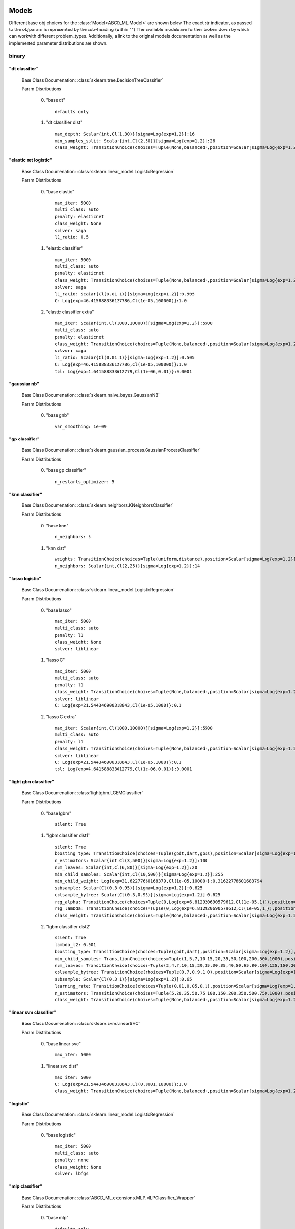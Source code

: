 .. _Models:
 
******
Models
******

Different base obj choices for the :class:`Model<ABCD_ML.Model>` are shown below
The exact str indicator, as passed to the `obj` param is represented by the sub-heading (within "")
The avaliable models are further broken down by which can workwith different problem_types.
Additionally, a link to the original models documentation as well as the implemented parameter distributions are shown.

binary
======
"dt classifier"
***************

  Base Class Documenation: :class:`sklearn.tree.DecisionTreeClassifier`

  Param Distributions

	0. "base dt" ::

		defaults only

	1. "dt classifier dist" ::

		max_depth: Scalar{int,Cl(1,30)}[sigma=Log{exp=1.2}]:16
		min_samples_split: Scalar{int,Cl(2,50)}[sigma=Log{exp=1.2}]:26
		class_weight: TransitionChoice(choices=Tuple(None,balanced),position=Scalar[sigma=Log{exp=1.2}],transitions=[1. 1.]):None


"elastic net logistic"
**********************

  Base Class Documenation: :class:`sklearn.linear_model.LogisticRegression`

  Param Distributions

	0. "base elastic" ::

		max_iter: 5000
		multi_class: auto
		penalty: elasticnet
		class_weight: None
		solver: saga
		l1_ratio: 0.5

	1. "elastic classifier" ::

		max_iter: 5000
		multi_class: auto
		penalty: elasticnet
		class_weight: TransitionChoice(choices=Tuple(None,balanced),position=Scalar[sigma=Log{exp=1.2}],transitions=[1. 1.]):None
		solver: saga
		l1_ratio: Scalar{Cl(0.01,1)}[sigma=Log{exp=1.2}]:0.505
		C: Log{exp=46.415888336127786,Cl(1e-05,100000)}:1.0

	2. "elastic classifier extra" ::

		max_iter: Scalar{int,Cl(1000,10000)}[sigma=Log{exp=1.2}]:5500
		multi_class: auto
		penalty: elasticnet
		class_weight: TransitionChoice(choices=Tuple(None,balanced),position=Scalar[sigma=Log{exp=1.2}],transitions=[1. 1.]):None
		solver: saga
		l1_ratio: Scalar{Cl(0.01,1)}[sigma=Log{exp=1.2}]:0.505
		C: Log{exp=46.415888336127786,Cl(1e-05,100000)}:1.0
		tol: Log{exp=4.641588833612779,Cl(1e-06,0.01)}:0.0001


"gaussian nb"
*************

  Base Class Documenation: :class:`sklearn.naive_bayes.GaussianNB`

  Param Distributions

	0. "base gnb" ::

		var_smoothing: 1e-09


"gp classifier"
***************

  Base Class Documenation: :class:`sklearn.gaussian_process.GaussianProcessClassifier`

  Param Distributions

	0. "base gp classifier" ::

		n_restarts_optimizer: 5


"knn classifier"
****************

  Base Class Documenation: :class:`sklearn.neighbors.KNeighborsClassifier`

  Param Distributions

	0. "base knn" ::

		n_neighbors: 5

	1. "knn dist" ::

		weights: TransitionChoice(choices=Tuple(uniform,distance),position=Scalar[sigma=Log{exp=1.2}],transitions=[1. 1.]):uniform
		n_neighbors: Scalar{int,Cl(2,25)}[sigma=Log{exp=1.2}]:14


"lasso logistic"
****************

  Base Class Documenation: :class:`sklearn.linear_model.LogisticRegression`

  Param Distributions

	0. "base lasso" ::

		max_iter: 5000
		multi_class: auto
		penalty: l1
		class_weight: None
		solver: liblinear

	1. "lasso C" ::

		max_iter: 5000
		multi_class: auto
		penalty: l1
		class_weight: TransitionChoice(choices=Tuple(None,balanced),position=Scalar[sigma=Log{exp=1.2}],transitions=[1. 1.]):None
		solver: liblinear
		C: Log{exp=21.544346900318843,Cl(1e-05,1000)}:0.1

	2. "lasso C extra" ::

		max_iter: Scalar{int,Cl(1000,10000)}[sigma=Log{exp=1.2}]:5500
		multi_class: auto
		penalty: l1
		class_weight: TransitionChoice(choices=Tuple(None,balanced),position=Scalar[sigma=Log{exp=1.2}],transitions=[1. 1.]):None
		solver: liblinear
		C: Log{exp=21.544346900318843,Cl(1e-05,1000)}:0.1
		tol: Log{exp=4.641588833612779,Cl(1e-06,0.01)}:0.0001


"light gbm classifier"
**********************

  Base Class Documenation: :class:`lightgbm.LGBMClassifier`

  Param Distributions

	0. "base lgbm" ::

		silent: True

	1. "lgbm classifier dist1" ::

		silent: True
		boosting_type: TransitionChoice(choices=Tuple(gbdt,dart,goss),position=Scalar[sigma=Log{exp=1.2}],transitions=[1. 1.]):dart
		n_estimators: Scalar{int,Cl(3,500)}[sigma=Log{exp=1.2}]:100
		num_leaves: Scalar{int,Cl(6,80)}[sigma=Log{exp=1.2}]:20
		min_child_samples: Scalar{int,Cl(10,500)}[sigma=Log{exp=1.2}]:255
		min_child_weight: Log{exp=31.62277660168379,Cl(1e-05,10000)}:0.31622776601683794
		subsample: Scalar{Cl(0.3,0.95)}[sigma=Log{exp=1.2}]:0.625
		colsample_bytree: Scalar{Cl(0.3,0.95)}[sigma=Log{exp=1.2}]:0.625
		reg_alpha: TransitionChoice(choices=Tuple(0,Log{exp=6.812920690579612,Cl(1e-05,1)}),position=Scalar[sigma=Log{exp=1.2}],transitions=[1. 1.]):0
		reg_lambda: TransitionChoice(choices=Tuple(0,Log{exp=6.812920690579612,Cl(1e-05,1)}),position=Scalar[sigma=Log{exp=1.2}],transitions=[1. 1.]):0
		class_weight: TransitionChoice(choices=Tuple(None,balanced),position=Scalar[sigma=Log{exp=1.2}],transitions=[1. 1.]):None

	2. "lgbm classifier dist2" ::

		silent: True
		lambda_l2: 0.001
		boosting_type: TransitionChoice(choices=Tuple(gbdt,dart),position=Scalar[sigma=Log{exp=1.2}],transitions=[1. 1.]):gbdt
		min_child_samples: TransitionChoice(choices=Tuple(1,5,7,10,15,20,35,50,100,200,500,1000),position=Scalar[sigma=Log{exp=1.2}],transitions=[1. 1.]):35
		num_leaves: TransitionChoice(choices=Tuple(2,4,7,10,15,20,25,30,35,40,50,65,80,100,125,150,200,250),position=Scalar[sigma=Log{exp=1.2}],transitions=[1. 1.]):40
		colsample_bytree: TransitionChoice(choices=Tuple(0.7,0.9,1.0),position=Scalar[sigma=Log{exp=1.2}],transitions=[1. 1.]):0.9
		subsample: Scalar{Cl(0.3,1)}[sigma=Log{exp=1.2}]:0.65
		learning_rate: TransitionChoice(choices=Tuple(0.01,0.05,0.1),position=Scalar[sigma=Log{exp=1.2}],transitions=[1. 1.]):0.05
		n_estimators: TransitionChoice(choices=Tuple(5,20,35,50,75,100,150,200,350,500,750,1000),position=Scalar[sigma=Log{exp=1.2}],transitions=[1. 1.]):150
		class_weight: TransitionChoice(choices=Tuple(None,balanced),position=Scalar[sigma=Log{exp=1.2}],transitions=[1. 1.]):None


"linear svm classifier"
***********************

  Base Class Documenation: :class:`sklearn.svm.LinearSVC`

  Param Distributions

	0. "base linear svc" ::

		max_iter: 5000

	1. "linear svc dist" ::

		max_iter: 5000
		C: Log{exp=21.544346900318843,Cl(0.0001,10000)}:1.0
		class_weight: TransitionChoice(choices=Tuple(None,balanced),position=Scalar[sigma=Log{exp=1.2}],transitions=[1. 1.]):None


"logistic"
**********

  Base Class Documenation: :class:`sklearn.linear_model.LogisticRegression`

  Param Distributions

	0. "base logistic" ::

		max_iter: 5000
		multi_class: auto
		penalty: none
		class_weight: None
		solver: lbfgs


"mlp classifier"
****************

  Base Class Documenation: :class:`ABCD_ML.extensions.MLP.MLPClassifier_Wrapper`

  Param Distributions

	0. "base mlp" ::

		defaults only

	1. "mlp dist 3 layer" ::

		hidden_layer_sizes: Array{int,Cl(1,300)}[sigma=50]:[100 100 100]
		activation: TransitionChoice(choices=Tuple(identity,logistic,tanh,relu),position=Scalar[sigma=Log{exp=1.2}],transitions=[1. 1.]):tanh
		alpha: Log{exp=14.677992676220699,Cl(1e-05,100)}:0.03162277660168379
		batch_size: TransitionChoice(choices=Tuple(auto,Scalar{int,Cl(50,400)}[sigma=Log{exp=1.2}]),position=Scalar[sigma=Log{exp=1.2}],transitions=[1. 1.]):auto
		learning_rate: TransitionChoice(choices=Tuple(constant,invscaling,adaptive),position=Scalar[sigma=Log{exp=1.2}],transitions=[1. 1.]):invscaling
		learning_rate_init: Log{exp=14.677992676220699,Cl(1e-05,100)}:0.03162277660168379
		max_iter: Scalar{int,Cl(100,1000)}[sigma=Log{exp=1.2}]:200
		beta_1: Scalar{Cl(0.1,0.99)}[sigma=Log{exp=1.2}]:0.9
		beta_2: Scalar{Cl(0.1,0.9999)}[sigma=Log{exp=1.2}]:0.999

	2. "mlp dist es 3 layer" ::

		hidden_layer_sizes: Scalar{int,Cl(2,300)}[sigma=Log{exp=1.2}]:100
		activation: TransitionChoice(choices=Tuple(identity,logistic,tanh,relu),position=Scalar[sigma=Log{exp=1.2}],transitions=[1. 1.]):tanh
		alpha: Log{exp=14.677992676220699,Cl(1e-05,100)}:0.03162277660168379
		batch_size: TransitionChoice(choices=Tuple(auto,Scalar{int,Cl(50,400)}[sigma=Log{exp=1.2}]),position=Scalar[sigma=Log{exp=1.2}],transitions=[1. 1.]):auto
		learning_rate: TransitionChoice(choices=Tuple(constant,invscaling,adaptive),position=Scalar[sigma=Log{exp=1.2}],transitions=[1. 1.]):invscaling
		learning_rate_init: Log{exp=14.677992676220699,Cl(1e-05,100)}:0.03162277660168379
		max_iter: Scalar{int,Cl(100,1000)}[sigma=Log{exp=1.2}]:200
		beta_1: Scalar{Cl(0.1,0.99)}[sigma=Log{exp=1.2}]:0.9
		beta_2: Scalar{Cl(0.1,0.9999)}[sigma=Log{exp=1.2}]:0.999
		early_stopping: True
		n_iter_no_change: Scalar{Cl(5,50)}[sigma=Log{exp=1.2}]:27.5

	3. "mlp dist 2 layer" ::

		hidden_layer_sizes: Array{int,Cl(1,300)}[sigma=50]:[100 100]
		activation: TransitionChoice(choices=Tuple(identity,logistic,tanh,relu),position=Scalar[sigma=Log{exp=1.2}],transitions=[1. 1.]):tanh
		alpha: Log{exp=14.677992676220699,Cl(1e-05,100)}:0.03162277660168379
		batch_size: TransitionChoice(choices=Tuple(auto,Scalar{int,Cl(50,400)}[sigma=Log{exp=1.2}]),position=Scalar[sigma=Log{exp=1.2}],transitions=[1. 1.]):auto
		learning_rate: TransitionChoice(choices=Tuple(constant,invscaling,adaptive),position=Scalar[sigma=Log{exp=1.2}],transitions=[1. 1.]):invscaling
		learning_rate_init: Log{exp=14.677992676220699,Cl(1e-05,100)}:0.03162277660168379
		max_iter: Scalar{int,Cl(100,1000)}[sigma=Log{exp=1.2}]:200
		beta_1: Scalar{Cl(0.1,0.99)}[sigma=Log{exp=1.2}]:0.9
		beta_2: Scalar{Cl(0.1,0.9999)}[sigma=Log{exp=1.2}]:0.999

	4. "mlp dist es 2 layer" ::

		hidden_layer_sizes: Scalar{int,Cl(2,300)}[sigma=Log{exp=1.2}]:100
		activation: TransitionChoice(choices=Tuple(identity,logistic,tanh,relu),position=Scalar[sigma=Log{exp=1.2}],transitions=[1. 1.]):tanh
		alpha: Log{exp=14.677992676220699,Cl(1e-05,100)}:0.03162277660168379
		batch_size: TransitionChoice(choices=Tuple(auto,Scalar{int,Cl(50,400)}[sigma=Log{exp=1.2}]),position=Scalar[sigma=Log{exp=1.2}],transitions=[1. 1.]):auto
		learning_rate: TransitionChoice(choices=Tuple(constant,invscaling,adaptive),position=Scalar[sigma=Log{exp=1.2}],transitions=[1. 1.]):invscaling
		learning_rate_init: Log{exp=14.677992676220699,Cl(1e-05,100)}:0.03162277660168379
		max_iter: Scalar{int,Cl(100,1000)}[sigma=Log{exp=1.2}]:200
		beta_1: Scalar{Cl(0.1,0.99)}[sigma=Log{exp=1.2}]:0.9
		beta_2: Scalar{Cl(0.1,0.9999)}[sigma=Log{exp=1.2}]:0.999
		early_stopping: True
		n_iter_no_change: Scalar{Cl(5,50)}[sigma=Log{exp=1.2}]:27.5

	5. "mlp dist 1 layer" ::

		hidden_layer_sizes: Scalar{int,Cl(2,300)}[sigma=Log{exp=1.2}]:100
		activation: TransitionChoice(choices=Tuple(identity,logistic,tanh,relu),position=Scalar[sigma=Log{exp=1.2}],transitions=[1. 1.]):tanh
		alpha: Log{exp=14.677992676220699,Cl(1e-05,100)}:0.03162277660168379
		batch_size: TransitionChoice(choices=Tuple(auto,Scalar{int,Cl(50,400)}[sigma=Log{exp=1.2}]),position=Scalar[sigma=Log{exp=1.2}],transitions=[1. 1.]):auto
		learning_rate: TransitionChoice(choices=Tuple(constant,invscaling,adaptive),position=Scalar[sigma=Log{exp=1.2}],transitions=[1. 1.]):invscaling
		learning_rate_init: Log{exp=14.677992676220699,Cl(1e-05,100)}:0.03162277660168379
		max_iter: Scalar{int,Cl(100,1000)}[sigma=Log{exp=1.2}]:200
		beta_1: Scalar{Cl(0.1,0.99)}[sigma=Log{exp=1.2}]:0.9
		beta_2: Scalar{Cl(0.1,0.9999)}[sigma=Log{exp=1.2}]:0.999

	6. "mlp dist es 1 layer" ::

		hidden_layer_sizes: Scalar{int,Cl(2,300)}[sigma=Log{exp=1.2}]:100
		activation: TransitionChoice(choices=Tuple(identity,logistic,tanh,relu),position=Scalar[sigma=Log{exp=1.2}],transitions=[1. 1.]):tanh
		alpha: Log{exp=14.677992676220699,Cl(1e-05,100)}:0.03162277660168379
		batch_size: TransitionChoice(choices=Tuple(auto,Scalar{int,Cl(50,400)}[sigma=Log{exp=1.2}]),position=Scalar[sigma=Log{exp=1.2}],transitions=[1. 1.]):auto
		learning_rate: TransitionChoice(choices=Tuple(constant,invscaling,adaptive),position=Scalar[sigma=Log{exp=1.2}],transitions=[1. 1.]):invscaling
		learning_rate_init: Log{exp=14.677992676220699,Cl(1e-05,100)}:0.03162277660168379
		max_iter: Scalar{int,Cl(100,1000)}[sigma=Log{exp=1.2}]:200
		beta_1: Scalar{Cl(0.1,0.99)}[sigma=Log{exp=1.2}]:0.9
		beta_2: Scalar{Cl(0.1,0.9999)}[sigma=Log{exp=1.2}]:0.999
		early_stopping: True
		n_iter_no_change: Scalar{Cl(5,50)}[sigma=Log{exp=1.2}]:27.5


"random forest classifier"
**************************

  Base Class Documenation: :class:`sklearn.ensemble.RandomForestClassifier`

  Param Distributions

	0. "base rf" ::

		n_estimators: 100

	1. "rf classifier dist" ::

		n_estimators: Scalar{int,Cl(3,500)}[sigma=Log{exp=1.2}]:100
		max_depth: TransitionChoice(choices=Tuple(None,Scalar{int,Cl(2,200)}[sigma=Log{exp=1.2}]),position=Scalar[sigma=Log{exp=1.2}],transitions=[1. 1.]):None
		max_features: Scalar{Cl(0,1)}[sigma=Log{exp=1.2}]:0.5
		min_samples_split: Scalar{Cl(0,1)}[sigma=Log{exp=1.2}]:0.5
		bootstrap: True
		class_weight: TransitionChoice(choices=Tuple(None,balanced),position=Scalar[sigma=Log{exp=1.2}],transitions=[1. 1.]):None


"ridge logistic"
****************

  Base Class Documenation: :class:`sklearn.linear_model.LogisticRegression`

  Param Distributions

	0. "base ridge" ::

		max_iter: 5000
		penalty: l2
		solver: saga

	1. "ridge C" ::

		max_iter: 5000
		solver: saga
		C: Log{exp=21.544346900318843,Cl(1e-05,1000)}:0.1
		class_weight: TransitionChoice(choices=Tuple(None,balanced),position=Scalar[sigma=Log{exp=1.2}],transitions=[1. 1.]):None

	2. "ridge C extra" ::

		max_iter: Scalar{int,Cl(1000,10000)}[sigma=Log{exp=1.2}]:5500
		solver: saga
		C: Log{exp=21.544346900318843,Cl(1e-05,1000)}:0.1
		class_weight: TransitionChoice(choices=Tuple(None,balanced),position=Scalar[sigma=Log{exp=1.2}],transitions=[1. 1.]):None
		tol: Log{exp=4.641588833612779,Cl(1e-06,0.01)}:0.0001


"sgd classifier"
****************

  Base Class Documenation: :class:`sklearn.linear_model.SGDClassifier`

  Param Distributions

	0. "base sgd" ::

		loss: hinge

	1. "sgd classifier" ::

		loss: TransitionChoice(choices=Tuple(hinge,log,modified_huber,squared_hinge,perceptron),position=Scalar[sigma=Log{exp=1.2}],transitions=[1. 1.]):modified_huber
		penalty: TransitionChoice(choices=Tuple(l2,l1,elasticnet),position=Scalar[sigma=Log{exp=1.2}],transitions=[1. 1.]):l1
		alpha: Log{exp=14.677992676220699,Cl(1e-05,100)}:0.03162277660168379
		l1_ratio: Scalar{Cl(0,1)}[sigma=Log{exp=1.2}]:0.5
		max_iter: 5000
		learning_rate: TransitionChoice(choices=Tuple(optimal,invscaling,adaptive,constant),position=Scalar[sigma=Log{exp=1.2}],transitions=[1. 1.]):adaptive
		eta0: Log{exp=31.62277660168379,Cl(1e-06,1000)}:0.03162277660168379
		power_t: Scalar{Cl(0.1,0.9)}[sigma=Log{exp=1.2}]:0.5
		early_stopping: TransitionChoice(choices=Tuple(False,True),position=Scalar[sigma=Log{exp=1.2}],transitions=[1. 1.]):False
		validation_fraction: Scalar{Cl(0.05,0.5)}[sigma=Log{exp=1.2}]:0.275
		n_iter_no_change: TransitionChoice(choices=Tuple([ 2  3  4  5  6  7  8  9 10 11 12 13 14 15 16 17 18 19]),position=Scalar[sigma=Log{exp=1.2}],transitions=[1. 1.]):[ 2  3  4  5  6  7  8  9 10 11 12 13 14 15 16 17 18 19]
		class_weight: TransitionChoice(choices=Tuple(None,balanced),position=Scalar[sigma=Log{exp=1.2}],transitions=[1. 1.]):None


"svm classifier"
****************

  Base Class Documenation: :class:`sklearn.svm.SVC`

  Param Distributions

	0. "base svm classifier" ::

		kernel: rbf
		gamma: scale
		probability: True

	1. "svm classifier dist" ::

		kernel: rbf
		gamma: Log{exp=9.999999999999998,Cl(1e-06,1)}:0.001
		C: Log{exp=21.544346900318843,Cl(0.0001,10000)}:1.0
		probability: True
		class_weight: TransitionChoice(choices=Tuple(None,balanced),position=Scalar[sigma=Log{exp=1.2}],transitions=[1. 1.]):None


"xgb classifier"
****************

  Base Class Documenation: :class:`xgboost.XGBClassifier`

  Param Distributions

	0. "base xgb classifier" ::

		verbosity: 0
		objective: binary:logistic

	1. "xgb classifier dist1" ::

		verbosity: 0
		objective: binary:logistic
		n_estimators: Scalar{int,Cl(3,500)}[sigma=Log{exp=1.2}]:100
		min_child_weight: Log{exp=31.62277660168379,Cl(1e-05,10000)}:0.31622776601683794
		subsample: Scalar{Cl(0.3,0.95)}[sigma=Log{exp=1.2}]:0.625
		colsample_bytree: Scalar{Cl(0.3,0.95)}[sigma=Log{exp=1.2}]:0.625
		reg_alpha: TransitionChoice(choices=Tuple(0,Log{exp=6.812920690579612,Cl(1e-05,1)}),position=Scalar[sigma=Log{exp=1.2}],transitions=[1. 1.]):0
		reg_lambda: TransitionChoice(choices=Tuple(0,Log{exp=6.812920690579612,Cl(1e-05,1)}),position=Scalar[sigma=Log{exp=1.2}],transitions=[1. 1.]):0

	2. "xgb classifier dist2" ::

		verbosity: 0
		objective: binary:logistic
		max_depth: TransitionChoice(choices=Tuple(None,Scalar{int,Cl(2,200)}[sigma=Log{exp=1.2}]),position=Scalar[sigma=Log{exp=1.2}],transitions=[1. 1.]):None
		learning_rate: Scalar{Cl(0.01,0.5)}[sigma=Log{exp=1.2}]:0.255
		n_estimators: Scalar{int,Cl(3,500)}[sigma=Log{exp=1.2}]:252
		min_child_weight: TransitionChoice(choices=Tuple(1,5,10,50),position=Scalar[sigma=Log{exp=1.2}],transitions=[1. 1.]):10
		subsample: Scalar{Cl(0.5,1)}[sigma=Log{exp=1.2}]:0.75
		colsample_bytree: Scalar{Cl(0.4,0.95)}[sigma=Log{exp=1.2}]:0.675

	3. "xgb classifier dist3" ::

		verbosity: 0
		objective: binary:logistic
		learning_rare: Scalar{Cl(0.005,0.3)}[sigma=Log{exp=1.2}]:0.1525
		min_child_weight: Scalar{Cl(0.5,10)}[sigma=Log{exp=1.2}]:5.25
		max_depth: TransitionChoice(choices=Tuple([3 4 5 6 7 8 9]),position=Scalar[sigma=Log{exp=1.2}],transitions=[1. 1.]):[3 4 5 6 7 8 9]
		subsample: Scalar{Cl(0.5,1)}[sigma=Log{exp=1.2}]:0.75
		colsample_bytree: Scalar{Cl(0.5,1)}[sigma=Log{exp=1.2}]:0.75
		reg_alpha: Log{exp=6.812920690579612,Cl(1e-05,1)}:0.0031622776601683794



regression
==========
"dt regressor"
**************

  Base Class Documenation: :class:`sklearn.tree.DecisionTreeRegressor`

  Param Distributions

	0. "base dt" ::

		defaults only

	1. "dt dist" ::

		max_depth: Scalar{int,Cl(1,30)}[sigma=Log{exp=1.2}]:16
		min_samples_split: Scalar{int,Cl(2,50)}[sigma=Log{exp=1.2}]:26


"elastic net regressor"
***********************

  Base Class Documenation: :class:`sklearn.linear_model.ElasticNet`

  Param Distributions

	0. "base elastic net" ::

		max_iter: 5000

	1. "elastic regression" ::

		max_iter: 5000
		alpha: Log{exp=46.415888336127786,Cl(1e-05,100000)}:1.0
		l1_ratio: Scalar{Cl(0.01,1)}[sigma=Log{exp=1.2}]:0.505

	2. "elastic regression extra" ::

		max_iter: Scalar{int,Cl(1000,10000)}[sigma=Log{exp=1.2}]:5500
		alpha: Log{exp=46.415888336127786,Cl(1e-05,100000)}:1.0
		l1_ratio: Scalar{Cl(0.01,1)}[sigma=Log{exp=1.2}]:0.505
		tol: Log{exp=4.641588833612779,Cl(1e-06,0.01)}:0.0001


"gp regressor"
**************

  Base Class Documenation: :class:`sklearn.gaussian_process.GaussianProcessRegressor`

  Param Distributions

	0. "base gp regressor" ::

		n_restarts_optimizer: 5
		normalize_y: True


"knn regressor"
***************

  Base Class Documenation: :class:`sklearn.neighbors.KNeighborsRegressor`

  Param Distributions

	0. "base knn" ::

		n_neighbors: 5

	1. "knn dist" ::

		weights: TransitionChoice(choices=Tuple(uniform,distance),position=Scalar[sigma=Log{exp=1.2}],transitions=[1. 1.]):uniform
		n_neighbors: Scalar{int,Cl(2,25)}[sigma=Log{exp=1.2}]:14


"lasso regressor"
*****************

  Base Class Documenation: :class:`sklearn.linear_model.Lasso`

  Param Distributions

	0. "base lasso regressor" ::

		max_iter: 5000

	1. "lasso regressor dist" ::

		max_iter: 5000
		alpha: Log{exp=46.415888336127786,Cl(1e-05,100000)}:1.0


"light gbm regressor"
*********************

  Base Class Documenation: :class:`lightgbm.LGBMRegressor`

  Param Distributions

	0. "base lgbm" ::

		silent: True

	1. "lgbm dist1" ::

		silent: True
		boosting_type: TransitionChoice(choices=Tuple(gbdt,dart,goss),position=Scalar[sigma=Log{exp=1.2}],transitions=[1. 1.]):dart
		n_estimators: Scalar{int,Cl(3,500)}[sigma=Log{exp=1.2}]:100
		num_leaves: Scalar{int,Cl(6,80)}[sigma=Log{exp=1.2}]:20
		min_child_samples: Scalar{int,Cl(10,500)}[sigma=Log{exp=1.2}]:255
		min_child_weight: Log{exp=31.62277660168379,Cl(1e-05,10000)}:0.31622776601683794
		subsample: Scalar{Cl(0.3,0.95)}[sigma=Log{exp=1.2}]:0.625
		colsample_bytree: Scalar{Cl(0.3,0.95)}[sigma=Log{exp=1.2}]:0.625
		reg_alpha: TransitionChoice(choices=Tuple(0,Log{exp=6.812920690579612,Cl(1e-05,1)}),position=Scalar[sigma=Log{exp=1.2}],transitions=[1. 1.]):0
		reg_lambda: TransitionChoice(choices=Tuple(0,Log{exp=6.812920690579612,Cl(1e-05,1)}),position=Scalar[sigma=Log{exp=1.2}],transitions=[1. 1.]):0

	2. "lgbm dist2" ::

		silent: True
		lambda_l2: 0.001
		boosting_type: TransitionChoice(choices=Tuple(gbdt,dart),position=Scalar[sigma=Log{exp=1.2}],transitions=[1. 1.]):gbdt
		min_child_samples: TransitionChoice(choices=Tuple(1,5,7,10,15,20,35,50,100,200,500,1000),position=Scalar[sigma=Log{exp=1.2}],transitions=[1. 1.]):35
		num_leaves: TransitionChoice(choices=Tuple(2,4,7,10,15,20,25,30,35,40,50,65,80,100,125,150,200,250),position=Scalar[sigma=Log{exp=1.2}],transitions=[1. 1.]):40
		colsample_bytree: TransitionChoice(choices=Tuple(0.7,0.9,1.0),position=Scalar[sigma=Log{exp=1.2}],transitions=[1. 1.]):0.9
		subsample: Scalar{Cl(0.3,1)}[sigma=Log{exp=1.2}]:0.65
		learning_rate: TransitionChoice(choices=Tuple(0.01,0.05,0.1),position=Scalar[sigma=Log{exp=1.2}],transitions=[1. 1.]):0.05
		n_estimators: TransitionChoice(choices=Tuple(5,20,35,50,75,100,150,200,350,500,750,1000),position=Scalar[sigma=Log{exp=1.2}],transitions=[1. 1.]):150


"linear regressor"
******************

  Base Class Documenation: :class:`sklearn.linear_model.LinearRegression`

  Param Distributions

	0. "base linear" ::

		fit_intercept: True


"linear svm regressor"
**********************

  Base Class Documenation: :class:`sklearn.svm.LinearSVR`

  Param Distributions

	0. "base linear svr" ::

		loss: epsilon_insensitive
		max_iter: 5000

	1. "linear svr dist" ::

		loss: epsilon_insensitive
		max_iter: 5000
		C: Log{exp=21.544346900318843,Cl(0.0001,10000)}:1.0


"mlp regressor"
***************

  Base Class Documenation: :class:`ABCD_ML.extensions.MLP.MLPRegressor_Wrapper`

  Param Distributions

	0. "base mlp" ::

		defaults only

	1. "mlp dist 3 layer" ::

		hidden_layer_sizes: Array{int,Cl(1,300)}[sigma=50]:[100 100 100]
		activation: TransitionChoice(choices=Tuple(identity,logistic,tanh,relu),position=Scalar[sigma=Log{exp=1.2}],transitions=[1. 1.]):tanh
		alpha: Log{exp=14.677992676220699,Cl(1e-05,100)}:0.03162277660168379
		batch_size: TransitionChoice(choices=Tuple(auto,Scalar{int,Cl(50,400)}[sigma=Log{exp=1.2}]),position=Scalar[sigma=Log{exp=1.2}],transitions=[1. 1.]):auto
		learning_rate: TransitionChoice(choices=Tuple(constant,invscaling,adaptive),position=Scalar[sigma=Log{exp=1.2}],transitions=[1. 1.]):invscaling
		learning_rate_init: Log{exp=14.677992676220699,Cl(1e-05,100)}:0.03162277660168379
		max_iter: Scalar{int,Cl(100,1000)}[sigma=Log{exp=1.2}]:200
		beta_1: Scalar{Cl(0.1,0.99)}[sigma=Log{exp=1.2}]:0.9
		beta_2: Scalar{Cl(0.1,0.9999)}[sigma=Log{exp=1.2}]:0.999

	2. "mlp dist es 3 layer" ::

		hidden_layer_sizes: Scalar{int,Cl(2,300)}[sigma=Log{exp=1.2}]:100
		activation: TransitionChoice(choices=Tuple(identity,logistic,tanh,relu),position=Scalar[sigma=Log{exp=1.2}],transitions=[1. 1.]):tanh
		alpha: Log{exp=14.677992676220699,Cl(1e-05,100)}:0.03162277660168379
		batch_size: TransitionChoice(choices=Tuple(auto,Scalar{int,Cl(50,400)}[sigma=Log{exp=1.2}]),position=Scalar[sigma=Log{exp=1.2}],transitions=[1. 1.]):auto
		learning_rate: TransitionChoice(choices=Tuple(constant,invscaling,adaptive),position=Scalar[sigma=Log{exp=1.2}],transitions=[1. 1.]):invscaling
		learning_rate_init: Log{exp=14.677992676220699,Cl(1e-05,100)}:0.03162277660168379
		max_iter: Scalar{int,Cl(100,1000)}[sigma=Log{exp=1.2}]:200
		beta_1: Scalar{Cl(0.1,0.99)}[sigma=Log{exp=1.2}]:0.9
		beta_2: Scalar{Cl(0.1,0.9999)}[sigma=Log{exp=1.2}]:0.999
		early_stopping: True
		n_iter_no_change: Scalar{Cl(5,50)}[sigma=Log{exp=1.2}]:27.5

	3. "mlp dist 2 layer" ::

		hidden_layer_sizes: Array{int,Cl(1,300)}[sigma=50]:[100 100]
		activation: TransitionChoice(choices=Tuple(identity,logistic,tanh,relu),position=Scalar[sigma=Log{exp=1.2}],transitions=[1. 1.]):tanh
		alpha: Log{exp=14.677992676220699,Cl(1e-05,100)}:0.03162277660168379
		batch_size: TransitionChoice(choices=Tuple(auto,Scalar{int,Cl(50,400)}[sigma=Log{exp=1.2}]),position=Scalar[sigma=Log{exp=1.2}],transitions=[1. 1.]):auto
		learning_rate: TransitionChoice(choices=Tuple(constant,invscaling,adaptive),position=Scalar[sigma=Log{exp=1.2}],transitions=[1. 1.]):invscaling
		learning_rate_init: Log{exp=14.677992676220699,Cl(1e-05,100)}:0.03162277660168379
		max_iter: Scalar{int,Cl(100,1000)}[sigma=Log{exp=1.2}]:200
		beta_1: Scalar{Cl(0.1,0.99)}[sigma=Log{exp=1.2}]:0.9
		beta_2: Scalar{Cl(0.1,0.9999)}[sigma=Log{exp=1.2}]:0.999

	4. "mlp dist es 2 layer" ::

		hidden_layer_sizes: Scalar{int,Cl(2,300)}[sigma=Log{exp=1.2}]:100
		activation: TransitionChoice(choices=Tuple(identity,logistic,tanh,relu),position=Scalar[sigma=Log{exp=1.2}],transitions=[1. 1.]):tanh
		alpha: Log{exp=14.677992676220699,Cl(1e-05,100)}:0.03162277660168379
		batch_size: TransitionChoice(choices=Tuple(auto,Scalar{int,Cl(50,400)}[sigma=Log{exp=1.2}]),position=Scalar[sigma=Log{exp=1.2}],transitions=[1. 1.]):auto
		learning_rate: TransitionChoice(choices=Tuple(constant,invscaling,adaptive),position=Scalar[sigma=Log{exp=1.2}],transitions=[1. 1.]):invscaling
		learning_rate_init: Log{exp=14.677992676220699,Cl(1e-05,100)}:0.03162277660168379
		max_iter: Scalar{int,Cl(100,1000)}[sigma=Log{exp=1.2}]:200
		beta_1: Scalar{Cl(0.1,0.99)}[sigma=Log{exp=1.2}]:0.9
		beta_2: Scalar{Cl(0.1,0.9999)}[sigma=Log{exp=1.2}]:0.999
		early_stopping: True
		n_iter_no_change: Scalar{Cl(5,50)}[sigma=Log{exp=1.2}]:27.5

	5. "mlp dist 1 layer" ::

		hidden_layer_sizes: Scalar{int,Cl(2,300)}[sigma=Log{exp=1.2}]:100
		activation: TransitionChoice(choices=Tuple(identity,logistic,tanh,relu),position=Scalar[sigma=Log{exp=1.2}],transitions=[1. 1.]):tanh
		alpha: Log{exp=14.677992676220699,Cl(1e-05,100)}:0.03162277660168379
		batch_size: TransitionChoice(choices=Tuple(auto,Scalar{int,Cl(50,400)}[sigma=Log{exp=1.2}]),position=Scalar[sigma=Log{exp=1.2}],transitions=[1. 1.]):auto
		learning_rate: TransitionChoice(choices=Tuple(constant,invscaling,adaptive),position=Scalar[sigma=Log{exp=1.2}],transitions=[1. 1.]):invscaling
		learning_rate_init: Log{exp=14.677992676220699,Cl(1e-05,100)}:0.03162277660168379
		max_iter: Scalar{int,Cl(100,1000)}[sigma=Log{exp=1.2}]:200
		beta_1: Scalar{Cl(0.1,0.99)}[sigma=Log{exp=1.2}]:0.9
		beta_2: Scalar{Cl(0.1,0.9999)}[sigma=Log{exp=1.2}]:0.999

	6. "mlp dist es 1 layer" ::

		hidden_layer_sizes: Scalar{int,Cl(2,300)}[sigma=Log{exp=1.2}]:100
		activation: TransitionChoice(choices=Tuple(identity,logistic,tanh,relu),position=Scalar[sigma=Log{exp=1.2}],transitions=[1. 1.]):tanh
		alpha: Log{exp=14.677992676220699,Cl(1e-05,100)}:0.03162277660168379
		batch_size: TransitionChoice(choices=Tuple(auto,Scalar{int,Cl(50,400)}[sigma=Log{exp=1.2}]),position=Scalar[sigma=Log{exp=1.2}],transitions=[1. 1.]):auto
		learning_rate: TransitionChoice(choices=Tuple(constant,invscaling,adaptive),position=Scalar[sigma=Log{exp=1.2}],transitions=[1. 1.]):invscaling
		learning_rate_init: Log{exp=14.677992676220699,Cl(1e-05,100)}:0.03162277660168379
		max_iter: Scalar{int,Cl(100,1000)}[sigma=Log{exp=1.2}]:200
		beta_1: Scalar{Cl(0.1,0.99)}[sigma=Log{exp=1.2}]:0.9
		beta_2: Scalar{Cl(0.1,0.9999)}[sigma=Log{exp=1.2}]:0.999
		early_stopping: True
		n_iter_no_change: Scalar{Cl(5,50)}[sigma=Log{exp=1.2}]:27.5


"random forest regressor"
*************************

  Base Class Documenation: :class:`sklearn.ensemble.RandomForestRegressor`

  Param Distributions

	0. "base rf" ::

		n_estimators: 100

	1. "rf dist" ::

		n_estimators: Scalar{int,Cl(3,500)}[sigma=Log{exp=1.2}]:100
		max_depth: TransitionChoice(choices=Tuple(None,Scalar{int,Cl(2,200)}[sigma=Log{exp=1.2}]),position=Scalar[sigma=Log{exp=1.2}],transitions=[1. 1.]):None
		max_features: Scalar{Cl(0,1)}[sigma=Log{exp=1.2}]:0.5
		min_samples_split: Scalar{Cl(0,1)}[sigma=Log{exp=1.2}]:0.5
		bootstrap: True


"ridge regressor"
*****************

  Base Class Documenation: :class:`sklearn.linear_model.Ridge`

  Param Distributions

	0. "base ridge regressor" ::

		max_iter: 5000
		solver: lsqr

	1. "ridge regressor dist" ::

		max_iter: 5000
		solver: lsqr
		alpha: Log{exp=21.544346900318843,Cl(0.001,100000)}:10.0


"svm regressor"
***************

  Base Class Documenation: :class:`sklearn.svm.SVR`

  Param Distributions

	0. "base svm" ::

		kernel: rbf
		gamma: scale

	1. "svm dist" ::

		kernel: rbf
		gamma: Log{exp=9.999999999999998,Cl(1e-06,1)}:0.001
		C: Log{exp=21.544346900318843,Cl(0.0001,10000)}:1.0


"xgb regressor"
***************

  Base Class Documenation: :class:`xgboost.XGBRegressor`

  Param Distributions

	0. "base xgb" ::

		verbosity: 0
		objective: reg:squarederror

	1. "xgb dist1" ::

		verbosity: 0
		objective: reg:squarederror
		n_estimators: Scalar{int,Cl(3,500)}[sigma=Log{exp=1.2}]:100
		min_child_weight: Log{exp=31.62277660168379,Cl(1e-05,10000)}:0.31622776601683794
		subsample: Scalar{Cl(0.3,0.95)}[sigma=Log{exp=1.2}]:0.625
		colsample_bytree: Scalar{Cl(0.3,0.95)}[sigma=Log{exp=1.2}]:0.625
		reg_alpha: TransitionChoice(choices=Tuple(0,Log{exp=6.812920690579612,Cl(1e-05,1)}),position=Scalar[sigma=Log{exp=1.2}],transitions=[1. 1.]):0
		reg_lambda: TransitionChoice(choices=Tuple(0,Log{exp=6.812920690579612,Cl(1e-05,1)}),position=Scalar[sigma=Log{exp=1.2}],transitions=[1. 1.]):0

	2. "xgb dist2" ::

		verbosity: 0
		objective: reg:squarederror
		max_depth: TransitionChoice(choices=Tuple(None,Scalar{int,Cl(2,200)}[sigma=Log{exp=1.2}]),position=Scalar[sigma=Log{exp=1.2}],transitions=[1. 1.]):None
		learning_rate: Scalar{Cl(0.01,0.5)}[sigma=Log{exp=1.2}]:0.255
		n_estimators: Scalar{int,Cl(3,500)}[sigma=Log{exp=1.2}]:252
		min_child_weight: TransitionChoice(choices=Tuple(1,5,10,50),position=Scalar[sigma=Log{exp=1.2}],transitions=[1. 1.]):10
		subsample: Scalar{Cl(0.5,1)}[sigma=Log{exp=1.2}]:0.75
		colsample_bytree: Scalar{Cl(0.4,0.95)}[sigma=Log{exp=1.2}]:0.675

	3. "xgb dist3" ::

		verbosity: 0
		objective: reg:squarederror
		learning_rare: Scalar{Cl(0.005,0.3)}[sigma=Log{exp=1.2}]:0.1525
		min_child_weight: Scalar{Cl(0.5,10)}[sigma=Log{exp=1.2}]:5.25
		max_depth: TransitionChoice(choices=Tuple([3 4 5 6 7 8 9]),position=Scalar[sigma=Log{exp=1.2}],transitions=[1. 1.]):[3 4 5 6 7 8 9]
		subsample: Scalar{Cl(0.5,1)}[sigma=Log{exp=1.2}]:0.75
		colsample_bytree: Scalar{Cl(0.5,1)}[sigma=Log{exp=1.2}]:0.75
		reg_alpha: Log{exp=6.812920690579612,Cl(1e-05,1)}:0.0031622776601683794



categorical
===========
"dt classifier"
***************

  Base Class Documenation: :class:`sklearn.tree.DecisionTreeClassifier`

  Param Distributions

	0. "base dt" ::

		defaults only

	1. "dt classifier dist" ::

		max_depth: Scalar{int,Cl(1,30)}[sigma=Log{exp=1.2}]:16
		min_samples_split: Scalar{int,Cl(2,50)}[sigma=Log{exp=1.2}]:26
		class_weight: TransitionChoice(choices=Tuple(None,balanced),position=Scalar[sigma=Log{exp=1.2}],transitions=[1. 1.]):None


"elastic net logistic"
**********************

  Base Class Documenation: :class:`sklearn.linear_model.LogisticRegression`

  Param Distributions

	0. "base elastic" ::

		max_iter: 5000
		multi_class: auto
		penalty: elasticnet
		class_weight: None
		solver: saga
		l1_ratio: 0.5

	1. "elastic classifier" ::

		max_iter: 5000
		multi_class: auto
		penalty: elasticnet
		class_weight: TransitionChoice(choices=Tuple(None,balanced),position=Scalar[sigma=Log{exp=1.2}],transitions=[1. 1.]):None
		solver: saga
		l1_ratio: Scalar{Cl(0.01,1)}[sigma=Log{exp=1.2}]:0.505
		C: Log{exp=46.415888336127786,Cl(1e-05,100000)}:1.0

	2. "elastic classifier extra" ::

		max_iter: Scalar{int,Cl(1000,10000)}[sigma=Log{exp=1.2}]:5500
		multi_class: auto
		penalty: elasticnet
		class_weight: TransitionChoice(choices=Tuple(None,balanced),position=Scalar[sigma=Log{exp=1.2}],transitions=[1. 1.]):None
		solver: saga
		l1_ratio: Scalar{Cl(0.01,1)}[sigma=Log{exp=1.2}]:0.505
		C: Log{exp=46.415888336127786,Cl(1e-05,100000)}:1.0
		tol: Log{exp=4.641588833612779,Cl(1e-06,0.01)}:0.0001


"gaussian nb"
*************

  Base Class Documenation: :class:`sklearn.naive_bayes.GaussianNB`

  Param Distributions

	0. "base gnb" ::

		var_smoothing: 1e-09


"gp classifier"
***************

  Base Class Documenation: :class:`sklearn.gaussian_process.GaussianProcessClassifier`

  Param Distributions

	0. "base gp classifier" ::

		n_restarts_optimizer: 5


"knn classifier"
****************

  Base Class Documenation: :class:`sklearn.neighbors.KNeighborsClassifier`

  Param Distributions

	0. "base knn" ::

		n_neighbors: 5

	1. "knn dist" ::

		weights: TransitionChoice(choices=Tuple(uniform,distance),position=Scalar[sigma=Log{exp=1.2}],transitions=[1. 1.]):uniform
		n_neighbors: Scalar{int,Cl(2,25)}[sigma=Log{exp=1.2}]:14


"lasso logistic"
****************

  Base Class Documenation: :class:`sklearn.linear_model.LogisticRegression`

  Param Distributions

	0. "base lasso" ::

		max_iter: 5000
		multi_class: auto
		penalty: l1
		class_weight: None
		solver: liblinear

	1. "lasso C" ::

		max_iter: 5000
		multi_class: auto
		penalty: l1
		class_weight: TransitionChoice(choices=Tuple(None,balanced),position=Scalar[sigma=Log{exp=1.2}],transitions=[1. 1.]):None
		solver: liblinear
		C: Log{exp=21.544346900318843,Cl(1e-05,1000)}:0.1

	2. "lasso C extra" ::

		max_iter: Scalar{int,Cl(1000,10000)}[sigma=Log{exp=1.2}]:5500
		multi_class: auto
		penalty: l1
		class_weight: TransitionChoice(choices=Tuple(None,balanced),position=Scalar[sigma=Log{exp=1.2}],transitions=[1. 1.]):None
		solver: liblinear
		C: Log{exp=21.544346900318843,Cl(1e-05,1000)}:0.1
		tol: Log{exp=4.641588833612779,Cl(1e-06,0.01)}:0.0001


"light gbm classifier"
**********************

  Base Class Documenation: :class:`lightgbm.LGBMClassifier`

  Param Distributions

	0. "base lgbm" ::

		silent: True

	1. "lgbm classifier dist1" ::

		silent: True
		boosting_type: TransitionChoice(choices=Tuple(gbdt,dart,goss),position=Scalar[sigma=Log{exp=1.2}],transitions=[1. 1.]):dart
		n_estimators: Scalar{int,Cl(3,500)}[sigma=Log{exp=1.2}]:100
		num_leaves: Scalar{int,Cl(6,80)}[sigma=Log{exp=1.2}]:20
		min_child_samples: Scalar{int,Cl(10,500)}[sigma=Log{exp=1.2}]:255
		min_child_weight: Log{exp=31.62277660168379,Cl(1e-05,10000)}:0.31622776601683794
		subsample: Scalar{Cl(0.3,0.95)}[sigma=Log{exp=1.2}]:0.625
		colsample_bytree: Scalar{Cl(0.3,0.95)}[sigma=Log{exp=1.2}]:0.625
		reg_alpha: TransitionChoice(choices=Tuple(0,Log{exp=6.812920690579612,Cl(1e-05,1)}),position=Scalar[sigma=Log{exp=1.2}],transitions=[1. 1.]):0
		reg_lambda: TransitionChoice(choices=Tuple(0,Log{exp=6.812920690579612,Cl(1e-05,1)}),position=Scalar[sigma=Log{exp=1.2}],transitions=[1. 1.]):0
		class_weight: TransitionChoice(choices=Tuple(None,balanced),position=Scalar[sigma=Log{exp=1.2}],transitions=[1. 1.]):None

	2. "lgbm classifier dist2" ::

		silent: True
		lambda_l2: 0.001
		boosting_type: TransitionChoice(choices=Tuple(gbdt,dart),position=Scalar[sigma=Log{exp=1.2}],transitions=[1. 1.]):gbdt
		min_child_samples: TransitionChoice(choices=Tuple(1,5,7,10,15,20,35,50,100,200,500,1000),position=Scalar[sigma=Log{exp=1.2}],transitions=[1. 1.]):35
		num_leaves: TransitionChoice(choices=Tuple(2,4,7,10,15,20,25,30,35,40,50,65,80,100,125,150,200,250),position=Scalar[sigma=Log{exp=1.2}],transitions=[1. 1.]):40
		colsample_bytree: TransitionChoice(choices=Tuple(0.7,0.9,1.0),position=Scalar[sigma=Log{exp=1.2}],transitions=[1. 1.]):0.9
		subsample: Scalar{Cl(0.3,1)}[sigma=Log{exp=1.2}]:0.65
		learning_rate: TransitionChoice(choices=Tuple(0.01,0.05,0.1),position=Scalar[sigma=Log{exp=1.2}],transitions=[1. 1.]):0.05
		n_estimators: TransitionChoice(choices=Tuple(5,20,35,50,75,100,150,200,350,500,750,1000),position=Scalar[sigma=Log{exp=1.2}],transitions=[1. 1.]):150
		class_weight: TransitionChoice(choices=Tuple(None,balanced),position=Scalar[sigma=Log{exp=1.2}],transitions=[1. 1.]):None


"linear svm classifier"
***********************

  Base Class Documenation: :class:`sklearn.svm.LinearSVC`

  Param Distributions

	0. "base linear svc" ::

		max_iter: 5000

	1. "linear svc dist" ::

		max_iter: 5000
		C: Log{exp=21.544346900318843,Cl(0.0001,10000)}:1.0
		class_weight: TransitionChoice(choices=Tuple(None,balanced),position=Scalar[sigma=Log{exp=1.2}],transitions=[1. 1.]):None


"logistic"
**********

  Base Class Documenation: :class:`sklearn.linear_model.LogisticRegression`

  Param Distributions

	0. "base logistic" ::

		max_iter: 5000
		multi_class: auto
		penalty: none
		class_weight: None
		solver: lbfgs


"mlp classifier"
****************

  Base Class Documenation: :class:`ABCD_ML.extensions.MLP.MLPClassifier_Wrapper`

  Param Distributions

	0. "base mlp" ::

		defaults only

	1. "mlp dist 3 layer" ::

		hidden_layer_sizes: Array{int,Cl(1,300)}[sigma=50]:[100 100 100]
		activation: TransitionChoice(choices=Tuple(identity,logistic,tanh,relu),position=Scalar[sigma=Log{exp=1.2}],transitions=[1. 1.]):tanh
		alpha: Log{exp=14.677992676220699,Cl(1e-05,100)}:0.03162277660168379
		batch_size: TransitionChoice(choices=Tuple(auto,Scalar{int,Cl(50,400)}[sigma=Log{exp=1.2}]),position=Scalar[sigma=Log{exp=1.2}],transitions=[1. 1.]):auto
		learning_rate: TransitionChoice(choices=Tuple(constant,invscaling,adaptive),position=Scalar[sigma=Log{exp=1.2}],transitions=[1. 1.]):invscaling
		learning_rate_init: Log{exp=14.677992676220699,Cl(1e-05,100)}:0.03162277660168379
		max_iter: Scalar{int,Cl(100,1000)}[sigma=Log{exp=1.2}]:200
		beta_1: Scalar{Cl(0.1,0.99)}[sigma=Log{exp=1.2}]:0.9
		beta_2: Scalar{Cl(0.1,0.9999)}[sigma=Log{exp=1.2}]:0.999

	2. "mlp dist es 3 layer" ::

		hidden_layer_sizes: Scalar{int,Cl(2,300)}[sigma=Log{exp=1.2}]:100
		activation: TransitionChoice(choices=Tuple(identity,logistic,tanh,relu),position=Scalar[sigma=Log{exp=1.2}],transitions=[1. 1.]):tanh
		alpha: Log{exp=14.677992676220699,Cl(1e-05,100)}:0.03162277660168379
		batch_size: TransitionChoice(choices=Tuple(auto,Scalar{int,Cl(50,400)}[sigma=Log{exp=1.2}]),position=Scalar[sigma=Log{exp=1.2}],transitions=[1. 1.]):auto
		learning_rate: TransitionChoice(choices=Tuple(constant,invscaling,adaptive),position=Scalar[sigma=Log{exp=1.2}],transitions=[1. 1.]):invscaling
		learning_rate_init: Log{exp=14.677992676220699,Cl(1e-05,100)}:0.03162277660168379
		max_iter: Scalar{int,Cl(100,1000)}[sigma=Log{exp=1.2}]:200
		beta_1: Scalar{Cl(0.1,0.99)}[sigma=Log{exp=1.2}]:0.9
		beta_2: Scalar{Cl(0.1,0.9999)}[sigma=Log{exp=1.2}]:0.999
		early_stopping: True
		n_iter_no_change: Scalar{Cl(5,50)}[sigma=Log{exp=1.2}]:27.5

	3. "mlp dist 2 layer" ::

		hidden_layer_sizes: Array{int,Cl(1,300)}[sigma=50]:[100 100]
		activation: TransitionChoice(choices=Tuple(identity,logistic,tanh,relu),position=Scalar[sigma=Log{exp=1.2}],transitions=[1. 1.]):tanh
		alpha: Log{exp=14.677992676220699,Cl(1e-05,100)}:0.03162277660168379
		batch_size: TransitionChoice(choices=Tuple(auto,Scalar{int,Cl(50,400)}[sigma=Log{exp=1.2}]),position=Scalar[sigma=Log{exp=1.2}],transitions=[1. 1.]):auto
		learning_rate: TransitionChoice(choices=Tuple(constant,invscaling,adaptive),position=Scalar[sigma=Log{exp=1.2}],transitions=[1. 1.]):invscaling
		learning_rate_init: Log{exp=14.677992676220699,Cl(1e-05,100)}:0.03162277660168379
		max_iter: Scalar{int,Cl(100,1000)}[sigma=Log{exp=1.2}]:200
		beta_1: Scalar{Cl(0.1,0.99)}[sigma=Log{exp=1.2}]:0.9
		beta_2: Scalar{Cl(0.1,0.9999)}[sigma=Log{exp=1.2}]:0.999

	4. "mlp dist es 2 layer" ::

		hidden_layer_sizes: Scalar{int,Cl(2,300)}[sigma=Log{exp=1.2}]:100
		activation: TransitionChoice(choices=Tuple(identity,logistic,tanh,relu),position=Scalar[sigma=Log{exp=1.2}],transitions=[1. 1.]):tanh
		alpha: Log{exp=14.677992676220699,Cl(1e-05,100)}:0.03162277660168379
		batch_size: TransitionChoice(choices=Tuple(auto,Scalar{int,Cl(50,400)}[sigma=Log{exp=1.2}]),position=Scalar[sigma=Log{exp=1.2}],transitions=[1. 1.]):auto
		learning_rate: TransitionChoice(choices=Tuple(constant,invscaling,adaptive),position=Scalar[sigma=Log{exp=1.2}],transitions=[1. 1.]):invscaling
		learning_rate_init: Log{exp=14.677992676220699,Cl(1e-05,100)}:0.03162277660168379
		max_iter: Scalar{int,Cl(100,1000)}[sigma=Log{exp=1.2}]:200
		beta_1: Scalar{Cl(0.1,0.99)}[sigma=Log{exp=1.2}]:0.9
		beta_2: Scalar{Cl(0.1,0.9999)}[sigma=Log{exp=1.2}]:0.999
		early_stopping: True
		n_iter_no_change: Scalar{Cl(5,50)}[sigma=Log{exp=1.2}]:27.5

	5. "mlp dist 1 layer" ::

		hidden_layer_sizes: Scalar{int,Cl(2,300)}[sigma=Log{exp=1.2}]:100
		activation: TransitionChoice(choices=Tuple(identity,logistic,tanh,relu),position=Scalar[sigma=Log{exp=1.2}],transitions=[1. 1.]):tanh
		alpha: Log{exp=14.677992676220699,Cl(1e-05,100)}:0.03162277660168379
		batch_size: TransitionChoice(choices=Tuple(auto,Scalar{int,Cl(50,400)}[sigma=Log{exp=1.2}]),position=Scalar[sigma=Log{exp=1.2}],transitions=[1. 1.]):auto
		learning_rate: TransitionChoice(choices=Tuple(constant,invscaling,adaptive),position=Scalar[sigma=Log{exp=1.2}],transitions=[1. 1.]):invscaling
		learning_rate_init: Log{exp=14.677992676220699,Cl(1e-05,100)}:0.03162277660168379
		max_iter: Scalar{int,Cl(100,1000)}[sigma=Log{exp=1.2}]:200
		beta_1: Scalar{Cl(0.1,0.99)}[sigma=Log{exp=1.2}]:0.9
		beta_2: Scalar{Cl(0.1,0.9999)}[sigma=Log{exp=1.2}]:0.999

	6. "mlp dist es 1 layer" ::

		hidden_layer_sizes: Scalar{int,Cl(2,300)}[sigma=Log{exp=1.2}]:100
		activation: TransitionChoice(choices=Tuple(identity,logistic,tanh,relu),position=Scalar[sigma=Log{exp=1.2}],transitions=[1. 1.]):tanh
		alpha: Log{exp=14.677992676220699,Cl(1e-05,100)}:0.03162277660168379
		batch_size: TransitionChoice(choices=Tuple(auto,Scalar{int,Cl(50,400)}[sigma=Log{exp=1.2}]),position=Scalar[sigma=Log{exp=1.2}],transitions=[1. 1.]):auto
		learning_rate: TransitionChoice(choices=Tuple(constant,invscaling,adaptive),position=Scalar[sigma=Log{exp=1.2}],transitions=[1. 1.]):invscaling
		learning_rate_init: Log{exp=14.677992676220699,Cl(1e-05,100)}:0.03162277660168379
		max_iter: Scalar{int,Cl(100,1000)}[sigma=Log{exp=1.2}]:200
		beta_1: Scalar{Cl(0.1,0.99)}[sigma=Log{exp=1.2}]:0.9
		beta_2: Scalar{Cl(0.1,0.9999)}[sigma=Log{exp=1.2}]:0.999
		early_stopping: True
		n_iter_no_change: Scalar{Cl(5,50)}[sigma=Log{exp=1.2}]:27.5


"random forest classifier"
**************************

  Base Class Documenation: :class:`sklearn.ensemble.RandomForestClassifier`

  Param Distributions

	0. "base rf" ::

		n_estimators: 100

	1. "rf classifier dist" ::

		n_estimators: Scalar{int,Cl(3,500)}[sigma=Log{exp=1.2}]:100
		max_depth: TransitionChoice(choices=Tuple(None,Scalar{int,Cl(2,200)}[sigma=Log{exp=1.2}]),position=Scalar[sigma=Log{exp=1.2}],transitions=[1. 1.]):None
		max_features: Scalar{Cl(0,1)}[sigma=Log{exp=1.2}]:0.5
		min_samples_split: Scalar{Cl(0,1)}[sigma=Log{exp=1.2}]:0.5
		bootstrap: True
		class_weight: TransitionChoice(choices=Tuple(None,balanced),position=Scalar[sigma=Log{exp=1.2}],transitions=[1. 1.]):None


"ridge logistic"
****************

  Base Class Documenation: :class:`sklearn.linear_model.LogisticRegression`

  Param Distributions

	0. "base ridge" ::

		max_iter: 5000
		penalty: l2
		solver: saga

	1. "ridge C" ::

		max_iter: 5000
		solver: saga
		C: Log{exp=21.544346900318843,Cl(1e-05,1000)}:0.1
		class_weight: TransitionChoice(choices=Tuple(None,balanced),position=Scalar[sigma=Log{exp=1.2}],transitions=[1. 1.]):None

	2. "ridge C extra" ::

		max_iter: Scalar{int,Cl(1000,10000)}[sigma=Log{exp=1.2}]:5500
		solver: saga
		C: Log{exp=21.544346900318843,Cl(1e-05,1000)}:0.1
		class_weight: TransitionChoice(choices=Tuple(None,balanced),position=Scalar[sigma=Log{exp=1.2}],transitions=[1. 1.]):None
		tol: Log{exp=4.641588833612779,Cl(1e-06,0.01)}:0.0001


"sgd classifier"
****************

  Base Class Documenation: :class:`sklearn.linear_model.SGDClassifier`

  Param Distributions

	0. "base sgd" ::

		loss: hinge

	1. "sgd classifier" ::

		loss: TransitionChoice(choices=Tuple(hinge,log,modified_huber,squared_hinge,perceptron),position=Scalar[sigma=Log{exp=1.2}],transitions=[1. 1.]):modified_huber
		penalty: TransitionChoice(choices=Tuple(l2,l1,elasticnet),position=Scalar[sigma=Log{exp=1.2}],transitions=[1. 1.]):l1
		alpha: Log{exp=14.677992676220699,Cl(1e-05,100)}:0.03162277660168379
		l1_ratio: Scalar{Cl(0,1)}[sigma=Log{exp=1.2}]:0.5
		max_iter: 5000
		learning_rate: TransitionChoice(choices=Tuple(optimal,invscaling,adaptive,constant),position=Scalar[sigma=Log{exp=1.2}],transitions=[1. 1.]):adaptive
		eta0: Log{exp=31.62277660168379,Cl(1e-06,1000)}:0.03162277660168379
		power_t: Scalar{Cl(0.1,0.9)}[sigma=Log{exp=1.2}]:0.5
		early_stopping: TransitionChoice(choices=Tuple(False,True),position=Scalar[sigma=Log{exp=1.2}],transitions=[1. 1.]):False
		validation_fraction: Scalar{Cl(0.05,0.5)}[sigma=Log{exp=1.2}]:0.275
		n_iter_no_change: TransitionChoice(choices=Tuple([ 2  3  4  5  6  7  8  9 10 11 12 13 14 15 16 17 18 19]),position=Scalar[sigma=Log{exp=1.2}],transitions=[1. 1.]):[ 2  3  4  5  6  7  8  9 10 11 12 13 14 15 16 17 18 19]
		class_weight: TransitionChoice(choices=Tuple(None,balanced),position=Scalar[sigma=Log{exp=1.2}],transitions=[1. 1.]):None


"svm classifier"
****************

  Base Class Documenation: :class:`sklearn.svm.SVC`

  Param Distributions

	0. "base svm classifier" ::

		kernel: rbf
		gamma: scale
		probability: True

	1. "svm classifier dist" ::

		kernel: rbf
		gamma: Log{exp=9.999999999999998,Cl(1e-06,1)}:0.001
		C: Log{exp=21.544346900318843,Cl(0.0001,10000)}:1.0
		probability: True
		class_weight: TransitionChoice(choices=Tuple(None,balanced),position=Scalar[sigma=Log{exp=1.2}],transitions=[1. 1.]):None



.. _Metrics:
 
*******
Metrics
*******

Different availible choices for the `metric` parameter are shown below.
`metric` is accepted by :class:`Problem_Spec<ABCD_ML.Problem_Spec>`, :class:`Param_Search<ABCD_ML.Param_Search>` and :class:`Feat_Importance<ABCD_ML.Feat_Importance>`
The str indicator for each `metric` is represented bythe sub-heading (within "")
The avaliable metrics are further broken down by which can work with different problem_types.
Additionally, a link to the original models documentation is shown.
Note: When supplying the metric as a str indicator you donot need to include the prepended "multiclass"

binary
======
"accuracy"
**********

  Base Func Documenation: :func:`sklearn.metrics.accuracy_score`

"balanced accuracy"
*******************

  Base Func Documenation: :func:`sklearn.metrics.balanced_accuracy_score`

"f1"
****

  Base Func Documenation: :func:`sklearn.metrics.f1_score`

"jaccard"
*********

  Base Func Documenation: :func:`sklearn.metrics.jaccard_score`

"log"
*****

  Base Func Documenation: :func:`sklearn.metrics.log_loss`

"macro average precision"
*************************

  Base Func Documenation: :func:`sklearn.metrics.average_precision_score`

"macro roc auc"
***************

  Base Func Documenation: :func:`sklearn.metrics.roc_auc_score`

"matthews"
**********

  Base Func Documenation: :func:`sklearn.metrics.matthews_corrcoef`

"neg brier"
***********

  Base Func Documenation: :func:`sklearn.metrics.brier_score_loss`

"neg hamming"
*************

  Base Func Documenation: :func:`sklearn.metrics.hamming_loss`

"precision"
***********

  Base Func Documenation: :func:`sklearn.metrics.precision_score`

"recall"
********

  Base Func Documenation: :func:`sklearn.metrics.recall_score`


regression
==========
"explained variance"
********************

  Base Func Documenation: :func:`sklearn.metrics.explained_variance_score`

"neg max error"
***************

  Base Func Documenation: :func:`sklearn.metrics.max_error`

"neg mean absolute error"
*************************

  Base Func Documenation: :func:`sklearn.metrics.mean_absolute_error`

"neg mean squared error"
************************

  Base Func Documenation: :func:`sklearn.metrics.mean_squared_error`

"neg mean squared log error"
****************************

  Base Func Documenation: :func:`sklearn.metrics.mean_squared_log_error`

"neg median absolute error"
***************************

  Base Func Documenation: :func:`sklearn.metrics.median_absolute_error`

"r2"
****

  Base Func Documenation: :func:`sklearn.metrics.r2_score`


categorical
===========
"accuracy"
**********

  Base Func Documenation: :func:`sklearn.metrics.accuracy_score`

"balanced accuracy"
*******************

  Base Func Documenation: :func:`sklearn.metrics.balanced_accuracy_score`

"by class f1"
*************

  Base Func Documenation: :func:`sklearn.metrics.f1_score`

"by class jaccard"
******************

  Base Func Documenation: :func:`sklearn.metrics.jaccard_score`

"by class precision"
********************

  Base Func Documenation: :func:`sklearn.metrics.precision_score`

"by class recall"
*****************

  Base Func Documenation: :func:`sklearn.metrics.recall_score`

"log"
*****

  Base Func Documenation: :func:`sklearn.metrics.log_loss`

"macro f1"
**********

  Base Func Documenation: :func:`sklearn.metrics.f1_score`

"macro jaccard"
***************

  Base Func Documenation: :func:`sklearn.metrics.jaccard_score`

"macro precision"
*****************

  Base Func Documenation: :func:`sklearn.metrics.precision_score`

"macro recall"
**************

  Base Func Documenation: :func:`sklearn.metrics.recall_score`

"matthews"
**********

  Base Func Documenation: :func:`sklearn.metrics.matthews_corrcoef`

"micro f1"
**********

  Base Func Documenation: :func:`sklearn.metrics.f1_score`

"micro jaccard"
***************

  Base Func Documenation: :func:`sklearn.metrics.jaccard_score`

"micro precision"
*****************

  Base Func Documenation: :func:`sklearn.metrics.precision_score`

"micro recall"
**************

  Base Func Documenation: :func:`sklearn.metrics.recall_score`

"multiclass by class average precision"
***************************************

  Base Func Documenation: :func:`sklearn.metrics.average_precision_score`

"multiclass by class roc auc"
*****************************

  Base Func Documenation: :func:`sklearn.metrics.roc_auc_score`

"multiclass macro average precision"
************************************

  Base Func Documenation: :func:`sklearn.metrics.average_precision_score`

"multiclass macro roc auc"
**************************

  Base Func Documenation: :func:`sklearn.metrics.roc_auc_score`

"multiclass micro average precision"
************************************

  Base Func Documenation: :func:`sklearn.metrics.average_precision_score`

"multiclass micro roc auc"
**************************

  Base Func Documenation: :func:`sklearn.metrics.roc_auc_score`

"multiclass samples average precision"
**************************************

  Base Func Documenation: :func:`sklearn.metrics.average_precision_score`

"multiclass samples roc auc"
****************************

  Base Func Documenation: :func:`sklearn.metrics.roc_auc_score`

"multiclass weighted average precision"
***************************************

  Base Func Documenation: :func:`sklearn.metrics.average_precision_score`

"multiclass weighted roc auc"
*****************************

  Base Func Documenation: :func:`sklearn.metrics.roc_auc_score`

"neg hamming"
*************

  Base Func Documenation: :func:`sklearn.metrics.hamming_loss`

"weighted f1"
*************

  Base Func Documenation: :func:`sklearn.metrics.f1_score`

"weighted jaccard"
******************

  Base Func Documenation: :func:`sklearn.metrics.jaccard_score`

"weighted precision"
********************

  Base Func Documenation: :func:`sklearn.metrics.precision_score`

"weighted recall"
*****************

  Base Func Documenation: :func:`sklearn.metrics.recall_score`


.. _Loaders:
 
*******
Loaders
*******

Different base obj choices for the :class:`Loader<ABCD_ML.Loader>` are shown below
The exact str indicator, as passed to the `obj` param is represented by the sub-heading (within "")
Additionally, a link to the original models documentation as well as the implemented parameter distributions are shown.

All Problem Types
=================
"identity"
**********

  Base Class Documenation: :class:`ABCD_ML.extensions.Loaders.Identity`

  Param Distributions

	0. "default" ::

		defaults only


"surface rois"
**************

  Base Class Documenation: :class:`ABCD_ML.extensions.Loaders.SurfLabels`

  Param Distributions

	0. "default" ::

		defaults only


"volume rois"
*************

  Base Class Documenation: :class:`nilearn.input_data.nifti_labels_masker.NiftiLabelsMasker`

  Param Distributions

	0. "default" ::

		defaults only


"connectivity"
**************

  Base Class Documenation: :class:`ABCD_ML.extensions.Loaders.Connectivity`

  Param Distributions

	0. "default" ::

		defaults only



.. _Imputers:
 
********
Imputers
********

Different base obj choices for the :class:`Imputer<ABCD_ML.Imputer>` are shown below
The exact str indicator, as passed to the `obj` param is represented by the sub-heading (within "")
Additionally, a link to the original models documentation as well as the implemented parameter distributions are shown.
Note that if the iterative imputer is requested, base_model must also be passed.

All Problem Types
=================
"mean"
******

  Base Class Documenation: :class:`sklearn.impute.SimpleImputer`

  Param Distributions

	0. "mean imp" ::

		strategy: mean


"median"
********

  Base Class Documenation: :class:`sklearn.impute.SimpleImputer`

  Param Distributions

	0. "median imp" ::

		strategy: median


"most frequent"
***************

  Base Class Documenation: :class:`sklearn.impute.SimpleImputer`

  Param Distributions

	0. "most freq imp" ::

		strategy: most_frequent


"constant"
**********

  Base Class Documenation: :class:`sklearn.impute.SimpleImputer`

  Param Distributions

	0. "constant imp" ::

		strategy: constant


"iterative"
***********

  Base Class Documenation: :class:`sklearn.impute.IterativeImputer`

  Param Distributions

	0. "iterative imp" ::

		initial_strategy: mean



.. _Scalers:
 
*******
Scalers
*******

Different base obj choices for the :class:`Scaler<ABCD_ML.Scaler>` are shown below
The exact str indicator, as passed to the `obj` param is represented by the sub-heading (within "")
Additionally, a link to the original models documentation as well as the implemented parameter distributions are shown.

All Problem Types
=================
"standard"
**********

  Base Class Documenation: :class:`sklearn.preprocessing.StandardScaler`

  Param Distributions

	0. "base standard" ::

		with_mean: True
		with_std: True


"minmax"
********

  Base Class Documenation: :class:`sklearn.preprocessing.MinMaxScaler`

  Param Distributions

	0. "base minmax" ::

		feature_range: (0, 1)


"maxabs"
********

  Base Class Documenation: :class:`sklearn.preprocessing.MaxAbsScaler`

  Param Distributions

	0. "default" ::

		defaults only


"robust"
********

  Base Class Documenation: :class:`sklearn.preprocessing.RobustScaler`

  Param Distributions

	0. "base robust" ::

		quantile_range: (5, 95)

	1. "robust gs" ::

		quantile_range: TransitionChoice(choices=Tuple((1, 99),(2, 98),(3, 97),(4, 96),(5, 95),(6, 94),(7, 93),(8, 92),(9, 91),(10, 90),(11, 89),(12, 88),(13, 87),(14, 86),(15, 85),(16, 84),(17, 83),(18, 82),(19, 81),(20, 80),(21, 79),(22, 78),(23, 77),(24, 76),(25, 75),(26, 74),(27, 73),(28, 72),(29, 71),(30, 70),(31, 69),(32, 68),(33, 67),(34, 66),(35, 65),(36, 64),(37, 63),(38, 62),(39, 61)),position=Scalar[sigma=Log{exp=1.2}],transitions=[1. 1.]):(20, 80)


"yeo"
*****

  Base Class Documenation: :class:`sklearn.preprocessing.PowerTransformer`

  Param Distributions

	0. "base yeo" ::

		method: yeo-johnson
		standardize: True


"boxcox"
********

  Base Class Documenation: :class:`sklearn.preprocessing.PowerTransformer`

  Param Distributions

	0. "base boxcox" ::

		method: box-cox
		standardize: True


"winsorize"
***********

  Base Class Documenation: :class:`ABCD_ML.extensions.Scalers.Winsorizer`

  Param Distributions

	0. "base winsorize" ::

		quantile_range: (1, 99)

	1. "winsorize gs" ::

		quantile_range: TransitionChoice(choices=Tuple((1, 99),(2, 98),(3, 97),(4, 96),(5, 95),(6, 94),(7, 93),(8, 92),(9, 91),(10, 90),(11, 89),(12, 88),(13, 87),(14, 86),(15, 85),(16, 84),(17, 83),(18, 82),(19, 81),(20, 80),(21, 79),(22, 78),(23, 77),(24, 76),(25, 75),(26, 74),(27, 73),(28, 72),(29, 71),(30, 70),(31, 69),(32, 68),(33, 67),(34, 66),(35, 65),(36, 64),(37, 63),(38, 62),(39, 61)),position=Scalar[sigma=Log{exp=1.2}],transitions=[1. 1.]):(20, 80)


"quantile norm"
***************

  Base Class Documenation: :class:`sklearn.preprocessing.QuantileTransformer`

  Param Distributions

	0. "base quant norm" ::

		output_distribution: normal


"quantile uniform"
******************

  Base Class Documenation: :class:`sklearn.preprocessing.QuantileTransformer`

  Param Distributions

	0. "base quant uniform" ::

		output_distribution: uniform


"normalize"
***********

  Base Class Documenation: :class:`sklearn.preprocessing.Normalizer`

  Param Distributions

	0. "default" ::

		defaults only



.. _Transformers:
 
************
Transformers
************

Different base obj choices for the :class:`Transformer<ABCD_ML.Transformer>` are shown below
The exact str indicator, as passed to the `obj` param is represented by the sub-heading (within "")
Additionally, a link to the original models documentation as well as the implemented parameter distributions are shown.

All Problem Types
=================
"pca"
*****

  Base Class Documenation: :class:`sklearn.decomposition.PCA`

  Param Distributions

	0. "default" ::

		defaults only

	1. "pca var search" ::

		n_components: Scalar{Cl(0.1,0.99)}[sigma=Log{exp=1.2}]:0.75
		svd_solver: full


"sparse pca"
************

  Base Class Documenation: :class:`sklearn.decomposition.SparsePCA`

  Param Distributions

	0. "default" ::

		defaults only


"mini batch sparse pca"
***********************

  Base Class Documenation: :class:`sklearn.decomposition.MiniBatchSparsePCA`

  Param Distributions

	0. "default" ::

		defaults only


"factor analysis"
*****************

  Base Class Documenation: :class:`sklearn.decomposition.FactorAnalysis`

  Param Distributions

	0. "default" ::

		defaults only


"dictionary learning"
*********************

  Base Class Documenation: :class:`sklearn.decomposition.DictionaryLearning`

  Param Distributions

	0. "default" ::

		defaults only


"mini batch dictionary learning"
********************************

  Base Class Documenation: :class:`sklearn.decomposition.MiniBatchDictionaryLearning`

  Param Distributions

	0. "default" ::

		defaults only


"fast ica"
**********

  Base Class Documenation: :class:`sklearn.decomposition.FastICA`

  Param Distributions

	0. "default" ::

		defaults only


"incremental pca"
*****************

  Base Class Documenation: :class:`sklearn.decomposition.IncrementalPCA`

  Param Distributions

	0. "default" ::

		defaults only


"kernel pca"
************

  Base Class Documenation: :class:`sklearn.decomposition.KernelPCA`

  Param Distributions

	0. "default" ::

		defaults only


"nmf"
*****

  Base Class Documenation: :class:`sklearn.decomposition.NMF`

  Param Distributions

	0. "default" ::

		defaults only


"truncated svd"
***************

  Base Class Documenation: :class:`sklearn.decomposition.TruncatedSVD`

  Param Distributions

	0. "default" ::

		defaults only


"one hot encoder"
*****************

  Base Class Documenation: :class:`category_encoders.one_hot.OneHotEncoder`

  Param Distributions

	0. "default" ::

		defaults only


"backward difference encoder"
*****************************

  Base Class Documenation: :class:`category_encoders.backward_difference.BackwardDifferenceEncoder`

  Param Distributions

	0. "default" ::

		defaults only


"binary encoder"
****************

  Base Class Documenation: :class:`category_encoders.binary.BinaryEncoder`

  Param Distributions

	0. "default" ::

		defaults only


"cat boost encoder"
*******************

  Base Class Documenation: :class:`category_encoders.cat_boost.CatBoostEncoder`

  Param Distributions

	0. "default" ::

		defaults only


"helmert encoder"
*****************

  Base Class Documenation: :class:`category_encoders.helmert.HelmertEncoder`

  Param Distributions

	0. "default" ::

		defaults only


"james stein encoder"
*********************

  Base Class Documenation: :class:`category_encoders.james_stein.JamesSteinEncoder`

  Param Distributions

	0. "default" ::

		defaults only


"leave one out encoder"
***********************

  Base Class Documenation: :class:`category_encoders.leave_one_out.LeaveOneOutEncoder`

  Param Distributions

	0. "default" ::

		defaults only


"m estimate encoder"
********************

  Base Class Documenation: :class:`category_encoders.m_estimate.MEstimateEncoder`

  Param Distributions

	0. "default" ::

		defaults only


"polynomial encoder"
********************

  Base Class Documenation: :class:`category_encoders.polynomial.PolynomialEncoder`

  Param Distributions

	0. "default" ::

		defaults only


"sum encoder"
*************

  Base Class Documenation: :class:`category_encoders.sum_coding.SumEncoder`

  Param Distributions

	0. "default" ::

		defaults only


"target encoder"
****************

  Base Class Documenation: :class:`category_encoders.target_encoder.TargetEncoder`

  Param Distributions

	0. "default" ::

		defaults only


"woe encoder"
*************

  Base Class Documenation: :class:`category_encoders.woe.WOEEncoder`

  Param Distributions

	0. "default" ::

		defaults only



.. _Samplers:
 
********
Samplers
********

Different base obj choices for the :class:`Sampler<ABCD_ML.Sampler>` are shown below
The exact str indicator, as passed to the `obj` param is represented by the sub-heading (within "")
Additionally, a link to the original models documentation as well as the implemented parameter distributions are shown.

All Problem Types
=================
"random over sampler"
*********************

  Base Class Documenation: :class:`imblearn.over_sampling.RandomOverSampler`

  Param Distributions

	0. "base no change sampler" ::

		sampler_type: no change


"smote"
*******

  Base Class Documenation: :class:`imblearn.over_sampling.SMOTE`

  Param Distributions

	0. "base change sampler" ::

		sampler_type: change


"adasyn"
********

  Base Class Documenation: :class:`imblearn.over_sampling.ADASYN`

  Param Distributions

	0. "base change sampler" ::

		sampler_type: change


"borderline smote"
******************

  Base Class Documenation: :class:`imblearn.over_sampling.BorderlineSMOTE`

  Param Distributions

	0. "base change sampler" ::

		sampler_type: change


"svm smote"
***********

  Base Class Documenation: :class:`imblearn.over_sampling.SVMSMOTE`

  Param Distributions

	0. "base change sampler" ::

		sampler_type: change


"kmeans smote"
**************

  Base Class Documenation: :class:`imblearn.over_sampling.KMeansSMOTE`

  Param Distributions

	0. "base change sampler" ::

		sampler_type: change


"smote nc"
**********

  Base Class Documenation: :class:`imblearn.over_sampling.SMOTENC`

  Param Distributions

	0. "base special sampler" ::

		sampler_type: special


"cluster centroids"
*******************

  Base Class Documenation: :class:`imblearn.under_sampling.ClusterCentroids`

  Param Distributions

	0. "base change sampler" ::

		sampler_type: change


"random under sampler"
**********************

  Base Class Documenation: :class:`imblearn.under_sampling.RandomUnderSampler`

  Param Distributions

	0. "base no change sampler" ::

		sampler_type: no change

	1. "rus binary ratio" ::

		sampler_type: no change
		sampling_strategy: Scalar{Cl(0.1,1.2)}[sigma=Log{exp=1.2}]:0.8


"near miss"
***********

  Base Class Documenation: :class:`imblearn.under_sampling.NearMiss`

  Param Distributions

	0. "base no change sampler" ::

		sampler_type: no change


"tomek links"
*************

  Base Class Documenation: :class:`imblearn.under_sampling.TomekLinks`

  Param Distributions

	0. "base no change sampler" ::

		sampler_type: no change


"enn"
*****

  Base Class Documenation: :class:`imblearn.under_sampling.EditedNearestNeighbours`

  Param Distributions

	0. "base no change sampler" ::

		sampler_type: no change


"renn"
******

  Base Class Documenation: :class:`imblearn.under_sampling.RepeatedEditedNearestNeighbours`

  Param Distributions

	0. "base no change sampler" ::

		sampler_type: no change


"all knn"
*********

  Base Class Documenation: :class:`imblearn.under_sampling.AllKNN`

  Param Distributions

	0. "base no change sampler" ::

		sampler_type: no change


"condensed nn"
**************

  Base Class Documenation: :class:`imblearn.under_sampling.CondensedNearestNeighbour`

  Param Distributions

	0. "base no change sampler" ::

		sampler_type: no change


"one sided selection"
*********************

  Base Class Documenation: :class:`imblearn.under_sampling.OneSidedSelection`

  Param Distributions

	0. "base no change sampler" ::

		sampler_type: no change


"neighbourhood cleaning rule"
*****************************

  Base Class Documenation: :class:`imblearn.under_sampling.NeighbourhoodCleaningRule`

  Param Distributions

	0. "base no change sampler" ::

		sampler_type: no change


"smote enn"
***********

  Base Class Documenation: :class:`imblearn.combine.SMOTEENN`

  Param Distributions

	0. "base change sampler" ::

		sampler_type: change


"smote tomek"
*************

  Base Class Documenation: :class:`imblearn.combine.SMOTETomek`

  Param Distributions

	0. "base change sampler" ::

		sampler_type: change



.. _Feat Selectors:
 
**************
Feat Selectors
**************

Different base obj choices for the :class:`Feat_Selector<ABCD_ML.Feat_Selector>` are shown below
The exact str indicator, as passed to the `obj` param is represented by the sub-heading (within "")
The avaliable feat selectors are further broken down by which can workwith different problem_types.
Additionally, a link to the original models documentation as well as the implemented parameter distributions are shown.

binary
======
"rfe"
*****

  Base Class Documenation: :class:`sklearn.feature_selection.RFE`

  Param Distributions

	0. "base rfe" ::

		n_features_to_select: None

	1. "rfe num feats dist" ::

		n_features_to_select: Scalar{Cl(0.1,0.99)}[sigma=Log{exp=1.2}]:0.5


"selector"
**********

  Base Class Documenation: :class:`ABCD_ML.extensions.Feat_Selectors.FeatureSelector`

  Param Distributions

	0. "random" ::

		mask: sets as random features

	1. "searchable" ::

		mask: sets as hyperparameters


"univariate selection c"
************************

  Base Class Documenation: :class:`sklearn.feature_selection.SelectPercentile`

  Param Distributions

	0. "base univar fs classifier" ::

		score_func: <function f_classif at 0x7fc27ed944d0>
		percentile: 50

	1. "univar fs classifier dist" ::

		score_func: <function f_classif at 0x7fc27ed944d0>
		percentile: Scalar{Cl(1,99)}[sigma=Log{exp=1.2}]:50.0


"variance threshold"
********************

  Base Class Documenation: :class:`sklearn.feature_selection.VarianceThreshold`

  Param Distributions

	0. "default" ::

		defaults only



regression
==========
"rfe"
*****

  Base Class Documenation: :class:`sklearn.feature_selection.RFE`

  Param Distributions

	0. "base rfe" ::

		n_features_to_select: None

	1. "rfe num feats dist" ::

		n_features_to_select: Scalar{Cl(0.1,0.99)}[sigma=Log{exp=1.2}]:0.5


"selector"
**********

  Base Class Documenation: :class:`ABCD_ML.extensions.Feat_Selectors.FeatureSelector`

  Param Distributions

	0. "random" ::

		mask: sets as random features

	1. "searchable" ::

		mask: sets as hyperparameters


"univariate selection r"
************************

  Base Class Documenation: :class:`sklearn.feature_selection.SelectPercentile`

  Param Distributions

	0. "base univar fs regression" ::

		score_func: <function f_regression at 0x7fc27ed947a0>
		percentile: 50

	1. "univar fs regression dist" ::

		score_func: <function f_regression at 0x7fc27ed947a0>
		percentile: Scalar{Cl(1,99)}[sigma=Log{exp=1.2}]:50.0


"variance threshold"
********************

  Base Class Documenation: :class:`sklearn.feature_selection.VarianceThreshold`

  Param Distributions

	0. "default" ::

		defaults only



categorical
===========
"rfe"
*****

  Base Class Documenation: :class:`sklearn.feature_selection.RFE`

  Param Distributions

	0. "base rfe" ::

		n_features_to_select: None

	1. "rfe num feats dist" ::

		n_features_to_select: Scalar{Cl(0.1,0.99)}[sigma=Log{exp=1.2}]:0.5


"selector"
**********

  Base Class Documenation: :class:`ABCD_ML.extensions.Feat_Selectors.FeatureSelector`

  Param Distributions

	0. "random" ::

		mask: sets as random features

	1. "searchable" ::

		mask: sets as hyperparameters


"univariate selection c"
************************

  Base Class Documenation: :class:`sklearn.feature_selection.SelectPercentile`

  Param Distributions

	0. "base univar fs classifier" ::

		score_func: <function f_classif at 0x7fc27ed944d0>
		percentile: 50

	1. "univar fs classifier dist" ::

		score_func: <function f_classif at 0x7fc27ed944d0>
		percentile: Scalar{Cl(1,99)}[sigma=Log{exp=1.2}]:50.0


"variance threshold"
********************

  Base Class Documenation: :class:`sklearn.feature_selection.VarianceThreshold`

  Param Distributions

	0. "default" ::

		defaults only



.. _Ensemble Types:
 
**************
Ensemble Types
**************

Different base obj choices for the :class:`Ensemble<ABCD_ML.Ensemble>` are shown below
The exact str indicator, as passed to the `obj` param is represented by the sub-heading (within "")
The avaliable ensembles are further broken down by which can workwith different problem_types.
Additionally, a link to the original models documentation as well as the implemented parameter distributions are shown.
Also note that ensemble require a few extra params! I.e., in general, all DESlib based ensemble need needs_split = True

binary
======
"adaboost classifier"
*********************

  Base Class Documenation: :class:`sklearn.ensemble.AdaBoostClassifier`

  Param Distributions

	0. "default" ::

		defaults only


"aposteriori"
*************

  Base Class Documenation: :class:`deslib.dcs.a_posteriori.APosteriori`

  Param Distributions

	0. "default" ::

		defaults only


"apriori"
*********

  Base Class Documenation: :class:`deslib.dcs.a_priori.APriori`

  Param Distributions

	0. "default" ::

		defaults only


"bagging classifier"
********************

  Base Class Documenation: :class:`sklearn.ensemble.BaggingClassifier`

  Param Distributions

	0. "default" ::

		defaults only


"balanced bagging classifier"
*****************************

  Base Class Documenation: :class:`imblearn.ensemble.BalancedBaggingClassifier`

  Param Distributions

	0. "default" ::

		defaults only


"des clustering"
****************

  Base Class Documenation: :class:`deslib.des.des_clustering.DESClustering`

  Param Distributions

	0. "default" ::

		defaults only


"des knn"
*********

  Base Class Documenation: :class:`deslib.des.des_knn.DESKNN`

  Param Distributions

	0. "default" ::

		defaults only


"deskl"
*******

  Base Class Documenation: :class:`deslib.des.probabilistic.DESKL`

  Param Distributions

	0. "default" ::

		defaults only


"desmi"
*******

  Base Class Documenation: :class:`deslib.des.des_mi.DESMI`

  Param Distributions

	0. "default" ::

		defaults only


"desp"
******

  Base Class Documenation: :class:`deslib.des.des_p.DESP`

  Param Distributions

	0. "default" ::

		defaults only


"exponential"
*************

  Base Class Documenation: :class:`deslib.des.probabilistic.Exponential`

  Param Distributions

	0. "default" ::

		defaults only


"knop"
******

  Base Class Documenation: :class:`deslib.des.knop.KNOP`

  Param Distributions

	0. "default" ::

		defaults only


"knorae"
********

  Base Class Documenation: :class:`deslib.des.knora_e.KNORAE`

  Param Distributions

	0. "default" ::

		defaults only


"knrau"
*******

  Base Class Documenation: :class:`deslib.des.knora_u.KNORAU`

  Param Distributions

	0. "default" ::

		defaults only


"lca"
*****

  Base Class Documenation: :class:`deslib.dcs.lca.LCA`

  Param Distributions

	0. "default" ::

		defaults only


"logarithmic"
*************

  Base Class Documenation: :class:`deslib.des.probabilistic.Logarithmic`

  Param Distributions

	0. "default" ::

		defaults only


"mcb"
*****

  Base Class Documenation: :class:`deslib.dcs.mcb.MCB`

  Param Distributions

	0. "default" ::

		defaults only


"metades"
*********

  Base Class Documenation: :class:`deslib.des.meta_des.METADES`

  Param Distributions

	0. "default" ::

		defaults only


"min dif"
*********

  Base Class Documenation: :class:`deslib.des.probabilistic.MinimumDifference`

  Param Distributions

	0. "default" ::

		defaults only


"mla"
*****

  Base Class Documenation: :class:`deslib.dcs.mla.MLA`

  Param Distributions

	0. "default" ::

		defaults only


"ola"
*****

  Base Class Documenation: :class:`deslib.dcs.ola.OLA`

  Param Distributions

	0. "default" ::

		defaults only


"rank"
******

  Base Class Documenation: :class:`deslib.dcs.rank.Rank`

  Param Distributions

	0. "default" ::

		defaults only


"rrc"
*****

  Base Class Documenation: :class:`deslib.des.probabilistic.RRC`

  Param Distributions

	0. "default" ::

		defaults only


"single best"
*************

  Base Class Documenation: :class:`deslib.static.single_best.SingleBest`

  Param Distributions

	0. "default" ::

		defaults only


"stacked"
*********

  Base Class Documenation: :class:`deslib.static.stacked.StackedClassifier`

  Param Distributions

	0. "default" ::

		defaults only


"stacking classifier"
*********************

  Base Class Documenation: :class:`sklearn.ensemble.StackingClassifier`

  Param Distributions

	0. "default" ::

		defaults only


"voting classifier"
*******************

  Base Class Documenation: :class:`sklearn.ensemble.VotingClassifier`

  Param Distributions

	0. "default" ::

		defaults only



regression
==========
"adaboost regressor"
********************

  Base Class Documenation: :class:`sklearn.ensemble.AdaBoostRegressor`

  Param Distributions

	0. "default" ::

		defaults only


"bagging regressor"
*******************

  Base Class Documenation: :class:`sklearn.ensemble.BaggingRegressor`

  Param Distributions

	0. "default" ::

		defaults only


"stacking regressor"
********************

  Base Class Documenation: :class:`sklearn.ensemble.StackingRegressor`

  Param Distributions

	0. "default" ::

		defaults only


"voting regressor"
******************

  Base Class Documenation: :class:`sklearn.ensemble.VotingRegressor`

  Param Distributions

	0. "default" ::

		defaults only



categorical
===========
"adaboost classifier"
*********************

  Base Class Documenation: :class:`sklearn.ensemble.AdaBoostClassifier`

  Param Distributions

	0. "default" ::

		defaults only


"aposteriori"
*************

  Base Class Documenation: :class:`deslib.dcs.a_posteriori.APosteriori`

  Param Distributions

	0. "default" ::

		defaults only


"apriori"
*********

  Base Class Documenation: :class:`deslib.dcs.a_priori.APriori`

  Param Distributions

	0. "default" ::

		defaults only


"bagging classifier"
********************

  Base Class Documenation: :class:`sklearn.ensemble.BaggingClassifier`

  Param Distributions

	0. "default" ::

		defaults only


"balanced bagging classifier"
*****************************

  Base Class Documenation: :class:`imblearn.ensemble.BalancedBaggingClassifier`

  Param Distributions

	0. "default" ::

		defaults only


"des clustering"
****************

  Base Class Documenation: :class:`deslib.des.des_clustering.DESClustering`

  Param Distributions

	0. "default" ::

		defaults only


"des knn"
*********

  Base Class Documenation: :class:`deslib.des.des_knn.DESKNN`

  Param Distributions

	0. "default" ::

		defaults only


"deskl"
*******

  Base Class Documenation: :class:`deslib.des.probabilistic.DESKL`

  Param Distributions

	0. "default" ::

		defaults only


"desmi"
*******

  Base Class Documenation: :class:`deslib.des.des_mi.DESMI`

  Param Distributions

	0. "default" ::

		defaults only


"desp"
******

  Base Class Documenation: :class:`deslib.des.des_p.DESP`

  Param Distributions

	0. "default" ::

		defaults only


"exponential"
*************

  Base Class Documenation: :class:`deslib.des.probabilistic.Exponential`

  Param Distributions

	0. "default" ::

		defaults only


"knop"
******

  Base Class Documenation: :class:`deslib.des.knop.KNOP`

  Param Distributions

	0. "default" ::

		defaults only


"knorae"
********

  Base Class Documenation: :class:`deslib.des.knora_e.KNORAE`

  Param Distributions

	0. "default" ::

		defaults only


"knrau"
*******

  Base Class Documenation: :class:`deslib.des.knora_u.KNORAU`

  Param Distributions

	0. "default" ::

		defaults only


"lca"
*****

  Base Class Documenation: :class:`deslib.dcs.lca.LCA`

  Param Distributions

	0. "default" ::

		defaults only


"logarithmic"
*************

  Base Class Documenation: :class:`deslib.des.probabilistic.Logarithmic`

  Param Distributions

	0. "default" ::

		defaults only


"mcb"
*****

  Base Class Documenation: :class:`deslib.dcs.mcb.MCB`

  Param Distributions

	0. "default" ::

		defaults only


"metades"
*********

  Base Class Documenation: :class:`deslib.des.meta_des.METADES`

  Param Distributions

	0. "default" ::

		defaults only


"min dif"
*********

  Base Class Documenation: :class:`deslib.des.probabilistic.MinimumDifference`

  Param Distributions

	0. "default" ::

		defaults only


"mla"
*****

  Base Class Documenation: :class:`deslib.dcs.mla.MLA`

  Param Distributions

	0. "default" ::

		defaults only


"ola"
*****

  Base Class Documenation: :class:`deslib.dcs.ola.OLA`

  Param Distributions

	0. "default" ::

		defaults only


"rank"
******

  Base Class Documenation: :class:`deslib.dcs.rank.Rank`

  Param Distributions

	0. "default" ::

		defaults only


"rrc"
*****

  Base Class Documenation: :class:`deslib.des.probabilistic.RRC`

  Param Distributions

	0. "default" ::

		defaults only


"single best"
*************

  Base Class Documenation: :class:`deslib.static.single_best.SingleBest`

  Param Distributions

	0. "default" ::

		defaults only


"stacked"
*********

  Base Class Documenation: :class:`deslib.static.stacked.StackedClassifier`

  Param Distributions

	0. "default" ::

		defaults only


"stacking classifier"
*********************

  Base Class Documenation: :class:`sklearn.ensemble.StackingClassifier`

  Param Distributions

	0. "default" ::

		defaults only


"voting classifier"
*******************

  Base Class Documenation: :class:`sklearn.ensemble.VotingClassifier`

  Param Distributions

	0. "default" ::

		defaults only



